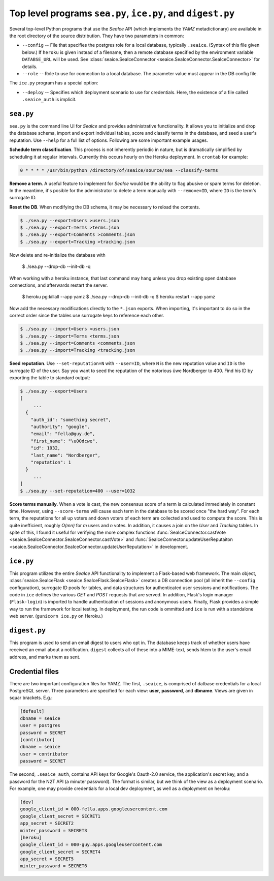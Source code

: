.. SeaIce API documentation master file, created by
   sphinx-quickstart on Tue Jul 23 14:37:11 2013.

Top level programs ``sea.py``, ``ice.py``, and ``digest.py``
===================================================

Several top-level Python programs that use the *SeaIce* API (which
implements the *YAMZ* metadictionary) are available in the root directory
of the source distribution. They have two parameters in common: 

* ``--config`` -- File that specifies the postgres role for a local database, 
  typically ``.seaice``. (Syntax of this file given below.) If ``heroku``
  is given instead of a filename, then a remote database specified by the 
  environment variable ``DATABSE_URL`` will be used. See 
  :class:`seaice.SeaIceConnector <seaice.SeaIceConnector.SeaIceConnector>`
  for details.

* ``--role`` -- Role to use for connection to a local database. The parameter
  value must appear in the DB config file. 

The ``ice.py`` program has a special option:

* ``--deploy`` -- Specifies which deployment scenario to use for credentials. 
  Here, the existence of a file called ``.seaice_auth`` is implicit. 

=======
``sea.py``
=======

``sea.py`` is the command line UI for *SeaIce* and provides administrative 
functionality. It allows you to initialize and drop the database schema, 
import and export individual tables, score and classify terms in the database, 
and seed a user's reputation. Use ``--help`` for a full list of options. 
Following are some important example usages. 

**Schedule term classification**. This process is not inherently periodic in 
nature, but is dramatically simplified by scheduling it at regular intervals. 
Currently this occurs hourly on the Heroku deployment. In ``crontab`` for 
example: 

.. code-block:: bash

  0 * * * * /usr/bin/python /directory/of/seaice/source/sea --classify-terms

**Remove a term**. A useful feature to implement for *SeaIce* would be the ability to flag 
abusive or spam terms for deletion. In the meantime, it's posible for the administrator 
to delete a term manually with ``--remove=ID``, where ``ID`` is the term's surrogate ID. 

**Reset the DB**. When modifying the DB schema, it may be necessary to reload the contents.   

.. code-block:: bash

  $ ./sea.py --export=Users >users.json
  $ ./sea.py --export=Terms >terms.json
  $ ./sea.py --export=Comments >comments.json
  $ ./sea.py --export=Tracking >tracking.json

Now delete and re-initialize the database with

  $ ./sea.py --drop-db --init-db -q

When working with a heroku instance, that last command may hang unless you
drop existing open database connections, and afterwards restart the server.

  $ heroku pg:killall --app yamz
  $ ./sea.py --drop-db --init-db -q
  $ heroku restart --app yamz

Now add the necessary modifications directly to the ``*.json`` exports. 
When importing, it's important to do so in the correct order since the 
tables use surrogate keys to reference each other. 

.. code-block:: bash

  $ ./sea.py --import=Users <users.json
  $ ./sea.py --import=Terms <terms.json
  $ ./sea.py --import=Comments <comments.json
  $ ./sea.py --import=Tracking <tracking.json
  
**Seed reputation**. Use ``--set-reputation=N`` with ``--user=ID``, where ``N`` is the 
new reputation value and ``ID`` is the surrogate ID of the user. Say you want to seed 
the reputation of the notorious üwe Nordberger to 400. Find his ID by exporting the table to 
standard output: 

.. code-block:: bash
 
  $ ./sea.py --export=Users 
  [
       ... 
    {
      "auth_id": "something secret",
      "authority": "google",
      "email": "fella@guy.de",
      "first_name": "\u00dcwe",
      "id": 1032,
      "last_name": "Nordberger",
      "reputation": 1
    }
       ... 
  ]
  $ ./sea.py --set-reputation=400 --user=1032


**Score terms manually**. When a vote is cast, the new consensus score of a term is 
calculated immediately in constant time. However, using ``--score-terms`` will cause 
each term in the database to be scored once "the hard way". For each term, the reputations 
for all up voters and down voters of each term are collected and used to compute 
the score. This is quite inefficient, roughly *O(mn)* for *m* users and *n* votes. In 
addition, it causes a join on the *User* and *Tracking* tables. In spite of this, I found
it useful for verifying the more complex functions
:func:`SeaIceConnector.castVote <seaice.SeaIceConnector.SeaIceConnector.castVote>` and
:func:`SeaIceConnector.updateUserReputaiton <seaice.SeaIceConnector.SeaIceConnector.updateUserReputation>`
in development. 

=======
``ice.py``
=======

This program utilizes the entire *SeaIce* API functionality to implement a Flask-based 
web framework. The main object, :class:`seaice.SeaIceFlask <seaice.SeaIceFlask.SeaIceFlask>`
creates a DB connection pool (all inherit the ``--config`` configuration), surrogate ID pools for 
tables, and data structures for authenticated user sessions and notifications. The code in 
``ice`` defines the various *GET* and *POST* requests that are served. In addition, 
Flask's login manager (``Flask-login``) is imported to handle authentication of sessions and
anonymous users. Finally, Flask provides a simple way to run the framework for local testing. 
In deployment, the run code is ommitted and ``ice`` is run with a standalone web server. 
(``gunicorn ice.py`` on Heroku.) 


=======
``digest.py``
=======

This program is used to send an email digest to users who opt in. The database keeps track of
whether users have received an email about a notification. ``digest`` collects all of these 
into a MIME-text, sends htem to the user's email address, and marks them as sent. 

================
Credential files
================
There are two important configuration files for YAMZ. The first, ``.seaice``, is comprised of
datbase credentials for a local PostgreSQL server. Three parameters are specified for each 
view: **user**, **password**, and **dbname**. Views are given in squar brackets. E.g.: 

.. code-block:: text

  [default]
  dbname = seaice
  user = postgres
  password = SECRET
  [contributor]
  dbname = seaice
  user = contributor
  password = SECRET

The second, ``.seaice_auth``, contains API keys for Google's Oauth-2.0 service, the application's
secret key, and a password for the N2T API (a minuter password). The format is similar, but we 
think of the view as a deployment scenario. For example, one may provide credentials for a local
dev deployment, as well as a deployment on heroku: 

.. code-block:: text

  [dev]
  google_client_id = 000-fella.apps.googleusercontent.com
  google_client_secret = SECRET1
  app_secret = SECRET2
  minter_password = SECRET3
  [heroku]
  google_client_id = 000-guy.apps.googleusercontent.com
  google_client_secret = SECRET4
  app_secret = SECRET5
  minter_password = SECRET6


